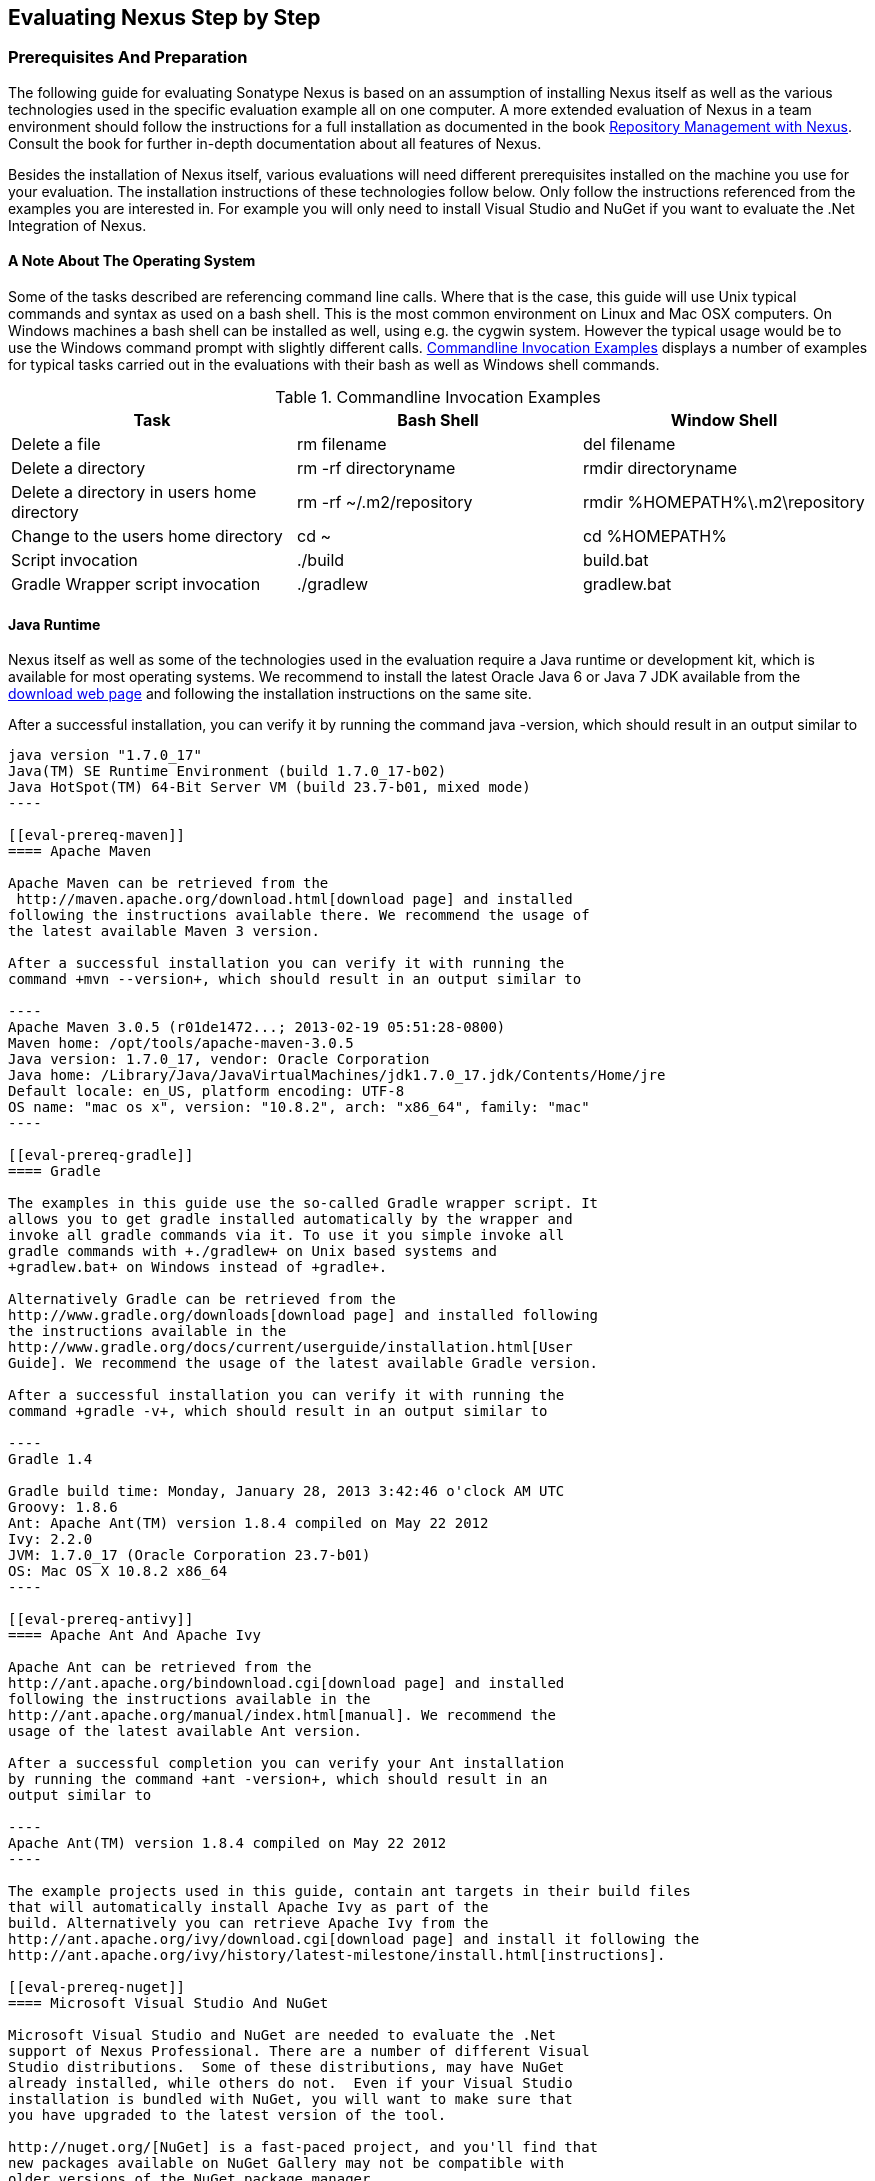 [[eval]]
== Evaluating Nexus Step by Step

=== Prerequisites And Preparation

The following guide for evaluating Sonatype Nexus is based on an assumption
of installing Nexus itself as well as the various technologies used in
the specific evaluation example all on one computer. A more extended
evaluation of Nexus in a team environment should follow the
instructions for a full installation as documented in the book
http://links.sonatype.com/products/nexus/pro/docs[Repository
Management with Nexus]. Consult the book for further in-depth
documentation about all features of Nexus.

Besides the installation of Nexus itself, various evaluations will need
different prerequisites installed on the machine you use for your
evaluation. The installation instructions of these technologies follow
below. Only follow the instructions referenced from the examples you
are interested in. For example you will only need to install
Visual Studio and NuGet if you want to evaluate the .Net Integration
of Nexus.

==== A Note About The Operating System

Some of the tasks described are referencing command line calls. Where
that is the case, this guide will use Unix typical commands and syntax
as used on a bash shell. This is the most common environment on Linux
and Mac OSX computers. On Windows machines a bash shell can be
installed as well, using e.g. the cygwin system. However the typical
usage would be to use the Windows command prompt with slightly different
calls. <<tbl-command-line>> displays a number of examples for typical
tasks carried out in the evaluations with their bash as well as
Windows shell commands.

[[tbl-command-line]]
.Commandline Invocation Examples
[frame="topbot",options="header"]
|======================
|Task | Bash Shell | Window Shell 
|Delete a file          | +rm filename+                 | +del filename+
|Delete a directory | +rm -rf directoryname+  | +rmdir directoryname+
| Delete a directory in users home directory | +rm -rf
  ~/.m2/repository+  | +rmdir %HOMEPATH%\.m2\repository+
| Change to the users home directory | +cd ~+ | +cd %HOMEPATH%+
| Script invocation | +./build+ | +build.bat+
| Gradle Wrapper script invocation | +./gradlew+ | +gradlew.bat+
|======================

==== Java Runtime

Nexus itself as well as some of the technologies used in the
evaluation require a Java runtime or development kit, which is
available for most operating systems. We recommend to install the
latest Oracle Java 6 or Java 7 JDK available from the
http://www.oracle.com/technetwork/java/javase/downloads/index.html[download
web page] and following the installation instructions on the same site.

After a successful installation, you can verify it by running the
command +java -version+, which should result in an output similar to

-----
java version "1.7.0_17"
Java(TM) SE Runtime Environment (build 1.7.0_17-b02)
Java HotSpot(TM) 64-Bit Server VM (build 23.7-b01, mixed mode)
----

[[eval-prereq-maven]]
==== Apache Maven

Apache Maven can be retrieved from the
 http://maven.apache.org/download.html[download page] and installed
following the instructions available there. We recommend the usage of
the latest available Maven 3 version. 

After a successful installation you can verify it with running the
command +mvn --version+, which should result in an output similar to

----
Apache Maven 3.0.5 (r01de1472...; 2013-02-19 05:51:28-0800)
Maven home: /opt/tools/apache-maven-3.0.5
Java version: 1.7.0_17, vendor: Oracle Corporation
Java home: /Library/Java/JavaVirtualMachines/jdk1.7.0_17.jdk/Contents/Home/jre
Default locale: en_US, platform encoding: UTF-8
OS name: "mac os x", version: "10.8.2", arch: "x86_64", family: "mac"
----

[[eval-prereq-gradle]]
==== Gradle

The examples in this guide use the so-called Gradle wrapper script. It
allows you to get gradle installed automatically by the wrapper and
invoke all gradle commands via it. To use it you simple invoke all
gradle commands with +./gradlew+ on Unix based systems and
+gradlew.bat+ on Windows instead of +gradle+.

Alternatively Gradle can be retrieved from the
http://www.gradle.org/downloads[download page] and installed following
the instructions available in the
http://www.gradle.org/docs/current/userguide/installation.html[User
Guide]. We recommend the usage of the latest available Gradle version.

After a successful installation you can verify it with running the
command +gradle -v+, which should result in an output similar to

----
Gradle 1.4

Gradle build time: Monday, January 28, 2013 3:42:46 o'clock AM UTC
Groovy: 1.8.6
Ant: Apache Ant(TM) version 1.8.4 compiled on May 22 2012
Ivy: 2.2.0
JVM: 1.7.0_17 (Oracle Corporation 23.7-b01)
OS: Mac OS X 10.8.2 x86_64
----

[[eval-prereq-antivy]]
==== Apache Ant And Apache Ivy

Apache Ant can be retrieved from the
http://ant.apache.org/bindownload.cgi[download page] and installed
following the instructions available in the
http://ant.apache.org/manual/index.html[manual]. We recommend the
usage of the latest available Ant version.

After a successful completion you can verify your Ant installation
by running the command +ant -version+, which should result in an
output similar to

----
Apache Ant(TM) version 1.8.4 compiled on May 22 2012
----

The example projects used in this guide, contain ant targets in their build files
that will automatically install Apache Ivy as part of the
build. Alternatively you can retrieve Apache Ivy from the
http://ant.apache.org/ivy/download.cgi[download page] and install it following the
http://ant.apache.org/ivy/history/latest-milestone/install.html[instructions].

[[eval-prereq-nuget]]
==== Microsoft Visual Studio And NuGet

Microsoft Visual Studio and NuGet are needed to evaluate the .Net
support of Nexus Professional. There are a number of different Visual
Studio distributions.  Some of these distributions, may have NuGet
already installed, while others do not.  Even if your Visual Studio
installation is bundled with NuGet, you will want to make sure that
you have upgraded to the latest version of the tool.

http://nuget.org/[NuGet] is a fast-paced project, and you'll find that
new packages available on NuGet Gallery may not be compatible with
older versions of the NuGet package manager.

For detailed instructions on installing NuGet in Visual Studio, please
go to the http://docs.nuget.org/[NuGet project's documentation site]
and refer to the
http://docs.nuget.org/docs/start-here/installing-nuget[Installing
NuGet] instructions.

[[eval-getting-started]]
=== Getting Started

This guide is based on the usage of Nexus Professional. A lot of the
core features are available in Nexus Open Source as well and some
examples are suitable to assess the open source version as well.

* *Step 1:*
   http://www.sonatype.com/Products/Nexus-Professional/Purchase/Free-Trial[Download
   the Nexus Professional Trial Installer] for your operating system

* *Step 2:* Run the Nexus Professional Installer

* *Step 3:* Start Nexus from the Nexus Professional Installer

When Nexus has started just select to open the url in the wizard or go
to http://localhost:8081/nexus[http://localhost:8081/nexus] in a
browser window.

NOTE: This guide and the examples reference the Nexus URL
http://localhost:8081/nexus. If you have chosen to use a different
port during the installation of the trial e.g. 9081, simple change the
URLs.

In case something goes wrong and Nexus seems to be unavailable, you
can examine the Nexus log file to identify problems. It is located in 

----
nexus-pro-trial-<version>/logs/wrapper.log 
----

Nexus tries to listen on port 8081. If you have another application listening on
this port, Nexus will not be able to start.

You can change the port Nexus listens on. Open this file

----
nexus-pro-trial-<version>/conf/nexus.properties 
----

Edit the line that looks like this:

----
application-port=8081
----

For example, to access Nexus on port 9090 instead, change the line to

----
application-port=9090
----

Save the file and restart Nexus.

==== Activating Your Nexus Trial

Once Nexus is started and you are accessing the user interface the
first time, you will see the trial activation form. Provide your full
name, email address, organization, and location, click on `Submit
Activation Request`.

Alternatively you can request the trial license key at
https://licensing.sonatype.com/nexus/form/trial[https://licensing.sonatype.com/nexus/form/trial]

You will immediately receive an email from Sonatype with the subject
“Your Nexus Professional Trial License”, which contains your trial
license key. Paste this license key into the license field in the
Nexus Professional user interface. Click `Activate` to activate your
14-day Nexus Professional Trial. Once your trial is activated you will
be presented with the Nexus user interface.

==== Logging Into Nexus As An Administrator

After activating your Nexus install, you can log into Nexus as an
administrator. Go to http://localhost:8081/nexus/ and
click on the Login button in the upper right-hand corner of the
interface. 

.Nexus User Interface With Login 
image::figs/web/eval-login.png[scale=40]

The default administrator username is `admin` and password is `admin123`.

The Nexus Professional Trial evaluation guide assumes that you are
logged in as an administrator.

==== Getting Started With Your Nexus Professional Evaluation

To make it easier to evaluate Nexus, we’ve created a set of projects
to demonstrate the features of Nexus Open Source and Nexus
Professional. These example projects are bundled with the trial
installer for your convenience. 

In addition they are available as the nexus-book-examples project on
GitHub at https://github.com/sonatype/nexus-book-examples for you to
download and inspect separately, if desired. The latest version of all
the examples is available as a zip archive at
https://github.com/sonatype/nexus-book-examples/archive/master.zip.

When you downloaded the trial distribution of Nexus Professional, your
server is also preconfigured to demonstrate important features.

The Nexus trial distribution contains the following customizations:

* Nexus has been preconfigured to download the search index from the 
  Central Repository.

* A Staging profile has been configured to demonstrate release
  management.

* Procurement has been preconfigured so you can quickly define rules
  for the OSS components.

* Nexus proxies NuGet Gallery so that you can quickly evaluate support
  for .NET development.

[[eval-proxy-publish]]
=== The Basics: Proxying And Publishing

[quote, Build Engineer, Financial Industry]
____
After a few weeks the importance of having a repository manager is so
obvious no one on my team can believe we used to develop software
without one.
____

If you are new to repository management, the first step is to evaluate
the two basic benefits of running a repository manager: proxying and
publishing. 

You can reap these benefits with any build Java/JVM build system that
includes declarative dependency management and understands the Maven
repository format. In the following we are going to cover the details
for Apache Maven, Gradle and Apache Ant/Apache Ivy based builds. Build
tools like SBT, Leiningen, Gant/Grails and others can be configured to
do the same and get access to the same benefits.



[[eval-proxy]]
==== Proxying Components

If you use a dependency in your software, your build downloads
components from a remote repository, such as the
http://search.maven.org[Central Repository] and others. Your systems
depend on these components. If one of these critical remote
repositories becomes unavailable, your productivity can grind to a
halt.

This is where Nexus can help. Nexus is pre-configured to proxy the
Central Repository and other remote repositories can be easily
added. Once set up, Nexus maintains a local cache of the needed
components from the remote repositories for you. Your build is more
reliable when all the components you require are cached by Nexus. It is
providing you with dramatic efficiency and speed improvements across
your entire development effort.

*In this example, you will...*

* Configure your build to download components from Nexus

* Pre-cache dependencies and build components with an initial build

* Note organization-wide improvements in build reliability

*Let's get started using the provided scripts:*

The eval bundle includes an installation of Apache Maven as well
scripts that isolate your evaluation from the rest of your system and
make it extremely easy for you to follow. The Gradle examples use a
wrapper script to allow you to simply follow the example. To follow
the Ant/Ivy examples you will have to install Apache Ant as explained
in <<eval-prereq-antivy>>.

. Go to the Nexus evaluation guide directory you configured during the
  Nexus Professional install, which is named evalguide by default and
  can be found in your users home directory, and run the command
+
----
$ cd maven
$ ./build -f simple-project/pom.xml clean install
----
+
to use Apache Maven or if you want to try Gradle use
+
---- 
$ cd gradle/simple-project
$ ./gradlew build
----
+ 
With Apache Ant and Ivy you can run
+
----
$ cd ant-ivy/simple-project
$ ant jar
----


. As the project builds, you will notice that all components are downloaded
from your local Nexus instance installed with requests from Apache
Maven like
+
----
Downloading: http://localhost:8081/nexus/content/groups/public/org
  /apache/maven/plugins/maven-clean-plugin/2.5/maven-clean-plugin-2.5.pom
Downloaded: http://localhost:8081/nexus/content/groups/public/org
  /apache/maven/plugins/maven-clean-plugin/2.5/maven-clean-plugin-2.5.pom 
  (4 KB at 1.3 KB/sec)
...
----
+ 
or from Gradle
+
----
Download http://localhost:8081/nexus/content/groups/public/org/
  codehaus/jackson/jackson-core-asl/1.8.0/jackson-core-asl-1.8.0.jar
Download http://localhost:8081/nexus/content/groups/public/org/
  codehaus/jackson/jackson-mapper-asl/1.8.0/jackson-mapper-asl-1.8.0.jar
Download http://localhost:8081/nexus/content/groups/public/com/
  google/sitebricks/sitebricks-converter/0.8.5/sitebricks-converter-0.8.5.jar
...
----
+
or from Apache Ivy
+
----
[ivy:retrieve] downloading http://localhost:8081/nexus/content/
  groups/public/asm/asm-commons/3.2/asm-commons-3.2.jar ...
[ivy:retrieve] .. (32kB)
[ivy:retrieve] .. (0kB)
[ivy:retrieve] 	[SUCCESSFUL ] asm#asm-commons;3.2!asm-commons.jar (313ms)
...
----



. After the build has successfully completed, delete the local Maven
  repository cache in the eval guide directory and re-run the build as before
+
----
$ cd maven
$ rm -rf repository
----
+ 
Delete the Gradle cache with 
+
----
$ rm -rf ~/.gradle
----
+
or the Ivy cache with
+
----
$ ant clean-cache clean
----

. Notice how the downloads are occurring much faster. The components
  are no longer retrieved from the remote repositories before being
  served by Nexus, but rather are supplied straight from the proxy
  repository cache in Nexus.

. To verify that components are being cached in Nexus, open the
  Repositories panel by clicking on +Repositories+ in the left-hand
  navigation menu. Once the list of repositories is displayed, select
  Central. Click on the +Browse Storage+ tab and observe the tree of
  components downloaded and successfully cached in Nexus.

*Alternatively using your own Apache Maven setup:*

. Ensure that Apache Maven is installed as a prerequisite as
  documented in <<eval-prereq-maven>>.

. Go to the Nexus evaluation guide directory you configured during the
  Nexus Professional install and configure Maven to access Nexus
  with the provided 'settings.xml'. Ensure to back up any existing
  settings file and adapt the port in the mirror url, if you have
  chosen to use a different port than 8081 in the Nexus trial installer.
+
----
$ cp maven/settings/setttings.xml ~/.m2/
----

. Optionally, if you do not want to use the default local repository location of
  Maven in `~/.m2/repository`, change the localRepository settings in
  the settings.xml file to an absolute path.

.  Build the simple-project 
+
----
$ cd maven/simple-project/
$ mvn clean install
----

. And observe the downloads from the Nexus repository as described above

. After the build has successfully completed, delete the local Maven
  repository cache and re-run the build.
+
----
$ rm -rf ~/.m2/repository
----

. And notice the improved build performance and the cached components
in Nexus as described earlier. 

.Conclusion
****
Your builds will be faster and more reliable now that you are caching
components in Nexus and retrieve them from there.. Once Nexus has
cached a component locally, there is no need to make another
round-trip to the remote repository server. The caching benefits all
tools configured to access Nexus.
****

==== Publishing Components

Nexus makes it easier to share components internally. How do you
distribute and deploy your own applications? Without Nexus, internal
code is often distributed and deployed using an SCM, a shared file
system, or some other inefficient method for sharing binary components.

With Nexus you create hosted repositories, giving you a place to
upload your own components to Nexus. You can then feed your components
back into the same repositories referenced by all developers in your
organization.

*In this example, you will...*

* Publish a component to Nexus

* Watch another project download this component as a dependency from Nexus

*Let's get started using the provided scripts:*

. Follow the proxying evaluation example from <<eval-proxy>>

. Go to the Nexus evaluation guide directory and publish the
simple-project to Nexus with the Maven wrapper script.
+
----
$ cd maven
$ ./build -f simple-project/pom.xml clean deploy
----
+
With your own Maven installation you can use 
+
----
$ cd maven/simple-project/
$ mvn clean deploy
----
+ 
To deploy the project with Gradle you can run the commands 
+
----
$ cd gradle/simple-project
$ ./gradlew upload
----
+ 
The equivalent Ant invocation is
+
----
$ cd ant-ivy/simple-project
$ ant deploy
----


. The simple-project has been preconfigured to publish its build
  output in the form of a jar component to your local instance of
  Nexus Professional.

. Observe how the build tools log the deployment to Nexus e.g. Maven
+
----
Uploading: http://localhost:8081/nexus/content/repositories/snapshots/
  org/sonatype/nexus/examples/simple-project/1.0.0-SNAPSHOT/
  simple-project-1.0.0-20130311.231302-1.jar
Uploaded: http://localhost:8081/nexus/content/repositories/snapshots/
  org/sonatype/nexus/examples/simple-project/1.0.0-SNAPSHOT/
  simple-project-1.0.0-20130311.231302-1.jar (3 KB at 38.2 KB/sec)
----
+
Gradle
+
----
Uploading:
org/sonatype/nexus/examples/simple-project/1.0-SNAPSHOT/
  simple-project-1.0-20130306.173412-1.jar 
to repository remote at
http://localhost:8081/nexus/content/repositories/snapshots
----
+ 
or Ivy
+
----
[ivy:publish] :: publishing :: org.sonatype.nexus.examples#simple-project
[ivy:publish] 	published simple-project to http://localhost:8081
  /nexus/content/repositories/snapshots/org/sonatype/nexus/examples/
  simple-project/1.0-SNAPSHOT/simple-project-1.0-SNAPSHOT.jar
----

. To verify that the simple-project component was deployed to Nexus,
  click on Repositories and then select the Snapshots
  repository. Select the +Browse Storage+ tab as shown in this
  illustration.
+
.Successfully Deployed Components In The Snapshots Repository
image::figs/web/eval-publish.png[scale=40]


. Once this component has been published, return to the evaluation
  sample projects directory and run a build of another-project:
+
----
$ cd maven
$ build -f another-project/pom.xml clean install
----
+
With your own Maven installation you can use 
+
----
$ cd maven/another-project
$ mvn clean install
----
+ 
To build the second project with Gradle, simply use
+
----
$ cd gradle/another-project
$ ./gradlew build
----
+
Perform the same action with Ant using
+
----
$ cd ant-ivy/another-project
$ ant jar
----



. This second project has a dependency on the first
  project declared in the Maven pom.xml with
+
----
<dependency>
  <groupId>org.sonatype.nexus.examples</groupId>
  <artifactId>simple-project</artifactId>
  <version>1.0.0-SNAPSHOT</version>
</dependency>
----
+
and in the Gradle build.gradle file as 
+
----
dependencies {
    compile "org.sonatype.nexus.examples:simple-project:1.0.0-SNAPSHOT"
} 
----
+
Ivy declares the dependency in ivy.xml and it looks like this
+
----
<dependencies>
  <dependency org="org.sonatype.nexus.examples" name="simple-project"
      rev="1.0.0-SNAPSHOT"/>
</dependencies>
----
+
During the build, it is relying on Nexus when it attempts to retrieve
  the component from simple-project.

Now that you are sharing components of your projects internally, you
do not need to build each others software projects anymore. You can
focus on writing the code for your own components and the integration
of all components to create a larger software component. In fact it
does not even matter, which build tool created the component, since
the Maven repository format is understood by all of them.f

.Conclusion
**** 
Sonatype Nexus Open Source and Professional can serve as an important
tool for collaboration between different developers and different
development groups. It removes the need to store binaries in source
control or shared file-systems and makes collaboration more efficient.
****

=== Governance 

==== Identify Insecure OSS Components In Nexus

The Repository Health Check in Nexus Professional turns your
repository manager into the first line of defence against security
vulnerabilities. Nexus Professional scans components and finds cached
components with known vulnerabilities from the Common Vulnerabilities
and Exposures (CVE) database. You can get an immediate view of your
exposure from the Repository Health Check summary report with
vulnerabilities grouped by severity according to the Common Vulnerability
Scoring System (CVSS).

As your developers download components, they may be unwittingly
downloading components with critical security vulnerabilities, that
might expose your applications to known exploits. According to a joint
study by Aspect Security and Sonatype released in 2012, Global 500
corporations downloaded 2.8 million flawed components in one
year. Nexus becomes an effective way to discover flawed components in
your repositories allowing you to avoid falling victim to known exploits.

.Repository Heath Check Summary
image::figs/web/eval-rhc-overview.png[scale=50]

*In this example, you will...*

* Start an analysis of all components proxied from the Central
  Repository

* Inspect the number of security vulnerabilities found

*Let's get started*

. Follow the proxying examples in <<eval-proxy-publish>> to seed the
  Central proxy repository of your Nexus instance. These examples
  include several components with security vulnerabilities and license
  issues as dependencies.

. Once your Nexus instance has cached the components, open the Nexus
interface, log in as administrator and click on the green Analyze
button next to your Central proxy repository

. After the completion of the analysis, the button will change into an
  indicator of the number of security and license issues found

. Hover your mouse over the indicator and Nexus will show you a
summary report detailing the number and type of security
vulnerabilities present in you repository.

. Optionally build some of your own applications to get further
  components proxied and see if additional security issues appear.


.Security Vulnerability Summary Display From Repository Health Check
image::figs/web/eval-security.png[scale=60]

Nexus Professional users gain access to further details about all the
components with security vulnerabilities including their repository
coordinates to uniquely identify the component as well as links to the
vulnerability database records for further details.

.Conclusion
****
The Repository Heath Check of Nexus allows you to get an understanding
 of all the security vulnerabilities affecting the components you have
 proxied into your environment and which might potentially be part of
 the software you are creating, distributing and deploying in
 production environments.
****

==== Track Your Exposure To OSS Licenses

With Open Source Software (OSS) component usage as the de-facto
standard for enterprise application development, the importance of
tracking and identifying your exposure to OSS licenses is an essential
part of the software development lifecycle. Organizations need tools
that let them govern, track, and manage the adoption of open source
projects and the evaluation of the licenses and obligations, that are
part of OSS development and OSS component usage.

With Nexus Professional’s Repository Health Check, your repository
becomes more than just a place to store binary components. It becomes
a tool to implement policies and govern the open source licenses used
in development to create your applications.


*In this example, you will...*

* Start an analysis of all components proxied from the Central
  Repository

* Inspect the number of license issues found

*Let's get started*

. Follow the proxying examples in <<eval-proxy-publish>> to seed the Central
  proxy repository of your Nexus instance. These examples include
  several components with security vulnerabilities and license issues
  as dependencies.

. Once your Nexus instance has cached the components, log in to the
Nexus interface as administrator and click on the green Analyze button
next to your Central proxy repository in the 'Repositories' list

. After the completion of the analysis, the button will change into an
  indicator of the number of security and license issues found

. Hover your mouse over the indicator and Nexus will show you a
summary report detailing the number and type of license issues of
components present in you repository.

. Optionally build some of your own applications to get further
  components proxied and see if additional license issues appear.

.License Analysis Summary Display From Repository Health Check 
image::figs/web/eval-license.png[scale=50]

Nexus Open Source and the Trial version show the summary information
found by the analysis.

Nexus Professional customers can access a detailed report to identify
specific components with known security vulnerabilities or
unacceptable licenses. The component lists can be sorted by OSS
license or security vulnerabilities, and Nexus Professional provides
specific information about licenses and security vulnerabilities. A
detailed walkthrough of this report is available on the
http://www.sonatype.com/Products/Nexus-Professional/Features/Repository-Health-Check[Sonatype
website].

.Repository Health Check Details With License Issues List
image::figs/web/eval-rhc-detail.png[scale=30]


.Conclusion
****
OSS License compliance and security assessments are not something you
 do when you have the time. It is something that should be a part of
 your everyday development cycle. With Nexus Professional’s Repository
 Health Check, it is.
****

[[eval-procurement]]
==== Component Procurement

Consider the default behaviour of a proxy repository. Any developer
can reference any component stored in a remote repository and cause
Nexus to retrieve it from the remote repository. Any developer,
anywhere in your organization, can add any dependency to your
software. This is possible regardless of the license or security
issues of that component or any of its dependencies, that are
automatically added as well as - so called transitive dependencies..

If you want control over the components used in a proxy repository,
the Nexus Procurement feature was designed to give organizations a
mechanism to limit the components that are served from Nexus to your
users. This valuable governance tool can give you the certainty you
need to deliver reliable software.

*In this example, you will...*

* Configure access rules for components that can be referenced in
  this Procured version

*Let's get started*

. Your evaluation instance of Nexus has been preconfigured with the
  following steps

.. A hosted repository named 'Procured Central' has been created

.. Artifact Procurement was enabled with the 'Central' proxy
   repository as the source for the procuring into the newly created
   'Procured Central' repository

. Click on 'Artifact Procurement' in the 'Enterprise' menu in the left
hand navigation of the Nexus user interface

. Select 'Procured Central' from the list 

. Define rules for procurement by right clicking on the desired
sections of the repository structure  including disallowing some
components  ->
http://www.sonatype.com/books/nexus-book/reference/procure-sect-config-rule.html[Read
more...]

. Modify your settings.xml to use the 'Repository Path' of the
procured repository in the url section of the mirror element

. Try building a Maven project that references one of the disallowed
components, after deleting the local Maven repository.

. Observe how the procurement rule prevents the build from succeeding,
because retrieval of a component is blocked by procurement.

.Conclusion
**** 
Procurement is a useful tool, if you are operating in an environment
 that needs to qualify every single component before it can be used in
 development or for QA or release builds. Using Procurement you can
 create explicit white and blacklists of acceptable components and
 prevent the inclusion of other components.
****

=== Process Improvements

==== Grouping Repositories

Once you have established Nexus and set up your build, provisioning
system and other tools to connect to Nexus, you can take advantage of
Nexus repository groups. The best practice to expose Nexus is to get
users to connect to the Public Repositories group as configured in the
settings.xml as documented in <<eval-proxy>>.

When all clients are connecting to Nexus via a group, you can easily
provide additional repository content to all users by adding new
repositories to the group.

For example imagine a group in your organization is starting to use
components provided by the JBoss release repository available at
https://repository.jboss.org/nexus/content/repositories/releases/. The
developers are already accessing Nexus via the public group. All you
have to do is to create a new proxy repository for the JBoss release
repository and add it to the public group and all developers, CI
servers and other tools will have access to the additional components.

Want to add the Grails repositories? No problem - proxy them and add
them to the group. Proxy https://clojars.org/[Clojars]? No
problem. How about a repository of a business partner or supplier,
that is protected by user credentials? No problem - the same approach
applies.

Another advantage of groups is that you can mix release and snapshot
repositories and easily expose all the components via one easy access
point.

Besides using the default public group, you can create additional
groups that expose other contexts. An example would be to create a
group for all approved components including release, snapshots and
approved components provisioned via procurement as detailed in
<<eval-procurement>>.


.Conclusion
**** 
Using groups allows you to expose multiple repositories, mix snapshot
and release components and easily administrate it all on the Nexus
server. This allows you to provide further components to your
developers or other users, without requiring a change on these client
system, tremendously simplifying the administration effort.
****

==== Staging A Release With Nexus

When was the last time you did a software release to a production
system? Did it involve a QA sign-off? What was the process you used to
re-deploy, if QA found a problem at the last minute? Developers often
find themselves limited by the amount of time it takes to respond and
create incremental builds during a release.

The Nexus Staging Suite changes this by providing workflow support for
binary software components. If you need to create a release component
and deploy it to a hosted repository, you can use the Staging Suite to
post a release, which can be tested, promoted, or discarded, before it
is committed to a release repository.

*In this example, you will...*

* Configure a project to publish its build output component to Nexus

* Deploy a release and view the deployed component in a temporary
  staging repository

* Promote or discard the contents of this temporary staging repository

*Let's get started using the provided scripts:*

. This example assumes that you have successfully deployed the
  simple-project as documented in <<eval-proxy>>. 

. Inspect the pre-configured 'Example Release Profile' staging profile
by selecting it from the list available after selecting 'Staging
Profiles' in the the 'Build Promotion' menu in the left hand
navigation

. Notice that the version of the simple-project in the pom.xml ends
with -SNAPSHOT. This means that it is in development.

. Change the version of the simple project to release version by
removing the -SNAPSHOT in a text editor or run the command
+
----
$ ./build -f simple-project/pom.xml versions:set -DnewVersion=1.0.0
----

. Publish the release to the Nexus Staging suite with
+
----
$ ./build -f simple-project/pom.xml clean deploy
----

. To view the staging repository, click on 'Staging Repositories' in
  the 'Build Promotion' menu and you should see a single staging
  repository as shown in this illustration.

. Click on 'Close' to close the repository and make it available via
  the public group.

. Experiment with Staging, at this point you can:

.. Click on 'Drop' to discard the contents of the repository and stag-
   ing another release.

.. Click on 'Release' to publish the contents of the repository to the
   Release repository.

. Once you release the staging repository, you will be able to find
the release components in the 'Releases' hosted repository

.Closing A Staging Repository In Nexus User Interface
image::figs/web/eval-staging.png[scale=50]

The individual transactions triggered by closing, dropping, promoting
or releasing a staging repository can be enriched with email
notifications as well as staging rule inspections of the components.

*Alternatively using your own Apache Maven setup:*

. Follow the steps described above with the modification of setting
the new version with 
+
----
$ cd maven/simple-project
$ mvn versions:set -DnewVersion=1.0.0
----

. And publishing to the Nexus Staging suite with 
+
----
$ mvn clean deploy
----

.Conclusion
**** 
Staging gives you a standard interface for controlling and managing
 releases. A collection of related release components can be staged for
 qualification and testing as a single atomic unit. These staged
 release repositories can be discarded or released pending testing and
 evaluation.
****


==== Hosting Project Web Sites

Nexus Professional and Open Source can be used as a publishing
destination for project websites. You don’t have to worry about
configuring another web server or configuring your builds to
distribute the project site using a different protocol. Simply point
your Maven project at Nexus and deploy the project site.

With Nexus as a project’s site hosting solution, there’s
no need to ask IT to provision extra web servers just to host project
documentation. Keep your development infrastructure consolidated and
deploy project sites to the same server that serves your project’s
components.

You can use this feature internally, but it is even better suited if
you are providing an API or components for integration. You can host
full project web sites with JavaDoc and any other desired
documentation right with the components you provide to your partners
and customers.

*In this example, you will...*

* Create a Hosted repository with the Maven Site provider

* Configure your project to publish a web site to Nexus Professional

*Let's get started using the provided scripts:*

. Create a hosted repository with the 'Site' format and a 'Repository
ID' called 'site' ->
http://www.sonatype.com/books/nexus-book/reference/_creating_a_site_repository.html[Read
more...]

. Deploy the simple-project component and site to Nexus
+
----
$ ./build -f simple-project/pom.xml clean deploy site-deploy
----

. Browse the generate site on Nexus at http://localhost:8081/nexus/content/sites/site/


. Optionally configure your own Maven project to deploy a site to Nexus -> http://www.sonatype.com/books/nexus-book/reference/_configuring_maven_for_site_deployment.html[Read more...]

. And publish it to Nexus -> http://www.sonatype.com/books/nexus-book/reference/_publishing_a_maven_site_to_nexus.html[Read more...]

*Alternatively using your own Apache Maven setup:*

. Follow the steps described above with the modification of deploying
the site with 
+
----
$ cd maven/simple-project
$ mvn clean deploy site-deploy
----


.Conclusion
****
If your projects need to publish HTML reports or a project web site,
 Nexus provides a consolidated target for publishing project-related
 content.
****

==== Process and Security Improvements With Maven Settings Management And User Token

The Maven settings.xml file plays a key role for retrieving as well as
deploying components to Nexus. It contains <server> sections that
typically contain the username and password for accessing Nexus in
clear text. Especially with single sign on (SSO) solutions used for
Nexus authentication, this is not desirable. In additions security
policies often mean that the file regularly needs to be updated.

The User Token feature of Nexus Professional allows you to replace the
SSO username and password with Nexus specific tokens that are
autogenerated and managed by Nexus.

Furthermore the Nexus Maven Settings Management allows you to manage
Maven Settings. Once you have developed a Maven Settings template,
developers can connect to Nexus Professional using the Nexus
M2Settings Maven plugin, which will take responsibility for downloading
a Maven Settings file from Nexus and replacing the existing Maven
Settings on a local workstation. It can be configured to automatically
place your user tokens in the settings.xml file.

*In this example, you will...*

* Explore the configuration of a Maven Settings template in Nexus Professional

* Activate and access your user token

*Let's get started*

. Log into Nexus as administor and access the Maven Settings
  administration via the item in the Enterprise menu

. Press the Add button, provide a name and edit the new settings file 

. Add the server section 
+
----
<servers>
    <server>
      <id>nexus</id>
      <!-- User-token: ${userToken} -->
      <username>${userToken.nameCode}</username>
      <password>${userToken.passCode}</password>
    </server>
  </servers>
----

. Read more about potential configuration and usage in Manage Maven Settings Templates ->
  http://www.sonatype.com/books/nexus-book/reference/settings-sect-install.html[Read more...]

. Downloading the settings template requires Nexus running via https
and can then be performed with 
+
----
mvn org.sonatype.plugins:nexus-m2settings-maven-plugin:1.4:download -Dsecure=false
----
+ 
and following the prompts

. Note that the 'secure' option is set to 'false' for your
evaluation. The plugin would otherwise abort for using the insecure
http protocol once you provide your evaluation Nexus url of
+http://localhost:8081/nexus+. For a production usage we recommend
using the secure https protocol for your Nexus deployments.


. Find out more about the usage in Download Settings from Nexus ->
http://www.sonatype.com/books/nexus-book/reference/settings-sect-downloading.html[Read
more...]

. Activate User Token in the configuration in the 'Security' menu 'User
Token' administration by checking the 'Enabled' box and pressing the 'Save'
button

. Access your 'User Profile' in the drop down of your user name in the
top right hand corner of the Nexus user interface

. Use the drop down in the 'Profile' panel to access 'User Token'

. In the 'User Token' screen press 'Access User Token', provide your
username and password again and inspect the tokens in the pop up dialog

.Conclusion
****
The distribution of settings.xml is an crucial part of the roll-out of
Nexus usage. With the help of the the Nexus M2Settings Maven Plugin and the
server side settings template it is possible to automate initial
distribution as well as updates to the used settings,xml files. The
User Token feature allows you to avoid having SSO credentials expose
in your file system at all and replaces them with 
****


[[eval-nuget-proxy]]
=== .NET Integration 

==== Consume .NET Components From NuGet Gallery

The NuGet project provides a package and dependency management
solution for .NET developers. It is integrated directly into Visual
Studio and makes it easy to add, remove and update libraries and tools
in Visual Studio and on the command line for projects that use
the .NET Framework. Nexus can act as a proxy between your developer’s
Visual Studio instances and the public NuGet Gallery.

When you configure Nexus Professional to act as a proxy for NuGet
Gallery you gain a more reliable build that depends on locally cached
copies of the components you depend on. If NuGet Gallery has
availability problems, your developers can continue to be
productive. Caching components locally will also result in a faster
response for developers downloading .NET dependencies.

*In this example, you will...*

* Configure your Visual Studio instance to download NuGet packages
  from your local Nexus server

* Consume components from NuGet Gallery via Nexus

*Let's get started*

Your Nexus Professional Trial instance has been preconfigured with the
following NuGet repositories:

* A Proxy Repository for NuGet Gallery

* A Hosted Repository for your internal .NET components

* A Group which combines both the NuGet Gallery Proxy and the Hosted
  NuGet Repository

.NuGet Repositories In Repository List
image::figs/web/eval-nuget.png[scale=50]


To consume .NET components from Nexus Professional you will need to
install the NuGet feature in Visual Studio as referenced in
<<eval-prereq-nuget>> and configure it appropriately:

. Open Nexus Professional, click on Repositories in the left-hand
   navigation menu and locate the 'NuGet Group' repository group. This
   is the aggregating group from which Visual Studio should download
   packages. Click on this repository group in the list of
   repositories.

. Select the NuGet tab below the list of repositories with the NuGet
    Group selected and copy the URL in the 'Package Source' field to
    your clipboard. The
    value should be
    http://localhost:8081/nexus/service/local/nuget/nuget-group/

. Now in Visual Studio, right-click on a Visual Studio project and
select 'Add Library Reference'

. In the 'Add Library Package Reference' click on the 'Settings'
button in the lower left-hand corner.

. This will bring up an 'Options' button.   Remove the initial NuGet
repository location and replace it with a reference to your Nexus
instance.  Clicking 'Add' to add the reference to your Nexus Instance.  

. Click on 'OK' to return to the 'Add Library Package Reference'
dialog.

. Select the 'Online' item in the left-hand side of the dialog, at this
point Visual Studio will interrogate your Nexus instance for a list of
NuGet packages.

. You can now locate the package you need and install it.  

. To verify that the NuGet package components are being served from
Nexus you can return to the Nexus web interface and browse the local
storage of your NuGet proxy repository.
 
NOTE: Watch http://www.youtube.com/v/HXksSdhoqbA?version=3[this video]
of the steps being performed in Visual Studio.

The above instructions were created using Visual Studio 10 Web
Developer Express. Your configuration steps may vary if you are using
a different version of Visual Studio. 

.Conclusion
****
When your developers are consuming OSS .NET components through a Nexus
proxy of NuGet gallery your builds will become more stable and
reliable over time. Every component will be only downloaded to Nexus
once and every following download will enjoy the performance and
reliability of a local download from the Nexus cache.
****

==== Publish And Share .NET Components With NuGet

Nexus Professional can improve collaboration and control while
speeding .NET development. NuGet defines a packaging standard that
organizations can use to share code.

If your organization needs to share .NET components you can publish
these components to a hosted NuGet repository on Nexus
Professional. This makes it easy for projects within your organization
to start publishing and consuming NuGet packages using Nexus as a
central hub for collaboration.

Once NuGet packages are published to your Nexus Professional instance
they are automatically be added to the NuGet repository group and your
internal packages will be as easy to consume as packages from NuGet
Gallery.

*In this example, you will...*

* Publish NuGet packages to a Hosted NuGet repository

* Distribute custom .NET components using Nexus Professional

*Let's get started:*

. Follow the example from <<eval-nuget-proxy>> to set up proxying of
NuGet packages from Nexus 

. Activate the NuGet API Security Realm ->
  https://support.sonatype.com/entries/21285298-activate-the-nuget-api-key-security-realm-in-nexus-professional[Read
  more...]

. Create a NuGet Package in Visual Studio ->
https://support.sonatype.com/entries/21281427-creating-a-nuget-package-to-publish-to-nexus-professional[Read
more...]

. Publish a NuGet Package to Nexus Professional -> https://support.sonatype.com/entries/21284166-publishing-a-nuget-package-to-nexus-professional[Read more...]


.Conclusion
****
Once NuGet packages are published to your Nexus Pro instance and are
 available via a NuGet repository group, your internal packages will
 be as easy to consume as packages from NuGet Gallery. 

This will greatly improve sharing of components and reuse of
 development efforts across your teams and allow you to modularize
 your software.
****

=== Security

==== Integration With Enterprise LDAP Solutions

Organizations with large, distributed development teams often have a
variety of authentication mechanisms: from multiple LDAP servers with
multiple User and Group mappings, to companies with development teams
that have been merged during an acquisition. Nexus Professional’s
Enterprise LDAP support was designed to meet the most complex security
requirements and give Nexus administrators the power and flexibility
to adapt to any situation.

Nexus Professional offers LDAP support features for enterprise LDAP
deployments including detailed configuration of cache parameters,
support for multiple LDAP servers and backup mirrors, the ability to
test user logins, support for common user/group mapping templates, and
the ability to support more than one schema across multiple servers.

*Let's get started*

Read more about 
http://www.sonatype.com/books/nexus-book/reference/ldap-sect-enterprise.html[configuring
Enterprise LDAP]  and learn about 

* Configuring LDAP Caching and Time out

* Configuring and Testing LDAP Fail over

* Using LDAP User and Group Mapping Templates for Active Directory,
POSIX with Dynamic or Static Groups or Generic LDAP Configuration

With Enterprise LDAP support in Nexus Professional you can 

* Cache LDAP authentication information

* Use multiple LDAP servers, each with different User and Group
  mappings

* Use LDAP servers with multiple backup instances and test the ability
  of Nexus to fail over in the case of an outage

* Augment the roles from LDAP with Nexus specific privileges

.Conclusion
**** 
When you need LDAP integration, you will benefit from using Nexus
 Professional. Nexus Professional can support the largest development
 efforts with some of the most complex LDAP configurations including
 multiple servers and support for geographic fail over and does so in
 production at many users every day.
****

==== Single Sign On (SSO) Support With Atlassian Crowd

If your organization uses Atlassian Crowd, Nexus Professional can
delegate authentication and access control to a Crowd server and map
Crowd groups to the appropriate Nexus roles.

*In this example, you will...*

* Install the Atlassian Crowd Nexus plugin

* Configure an Atlassian Crowd Authentication and Authorization Realm

*Let's get started*

. Install the Atlassian Crowd Nexus Plugin -> http://www.sonatype.com/books/nexus-book/reference/crowd.html#crowd-sect-installation[Read more...]

. Configure the Crowd Plugin -> http://www.sonatype.com/books/nexus-book/reference/crowd.html#crowd-sect-config[Read more...]

. Add the Crowd Authentication Realm -> http://www.sonatype.com/books/nexus-book/reference/crowd.html#crowd-sect-auth-realm[Read more...]

. Map Crowd Groups and Roles to Nexus -> http://www.sonatype.com/books/nexus-book/reference/crowd.html#crowd-sect-mapping[Read more...]

.Conclusion
**** 
If you’ve consolidated authentication and access control using
 Atlassian Crowd, take the time to integrate your repository manager
 with it as well. Nexus Professional’s support for Crowd makes this
 easy.
****

=== Enterprise Deployments 

==== Scaling Nexus Deployments For Distributed Development

Avoid downtime by deploying Nexus in a highly available configuration!
With the Nexus Professional feature Smart Proxy two distributed teams
can work with local instances of Nexus that will inform each other of
new components as they are published. Smart Proxy is an enhanced proxy
setup with push notifications and potential prefetching of
components. It allows you to keep proxy keeps repositories on multiple
Nexus servers in sync without sacrificing performance.

A team in New York can use a Nexus instance in New York and a team in
Sydney can use an instance in Australia. If a component has been
deployed, deleted, or changed, the source repository notifies the
proxy. Both teams are assured that Nexus will never serves stale
content. This simple mechanism makes it possible to build complex
distributed networks of Nexus instances relying on this
publish/subscribe approach.

*In this example, you will...*

* Setup two instances of Nexus Professional

* Configure one instance to proxy the hosted instances of the other
  instance

* Configure the proxying instance to subscribe to Smart Proxy events

*Let's get started*

. Enable Smart Proxy Publishing -> http://www.sonatype.com/books/nexus-book/reference/smartproxy-enabling_smart_proxy_publishing.html[Read more...]

. Establish Trust between Nexus Instances -> http://www.sonatype.com/books/nexus-book/reference/smartproxy-establishing_trust.html[Read more...]

. Configure Smart Proxy -> http://www.sonatype.com/books/nexus-book/reference/smartproxy-repository_specific_smart_proxy_configuration.html[Read more...]

.Conclusion
**** 
With Smart Proxy, two or more distributed instances of Nexus can stay
 up-to-date with the latest published components. If you have
 distributed development teams, Smart Proxy will allow both teams to
 access a high-performance proxy that is guaranteed to be up-to-date.
****

